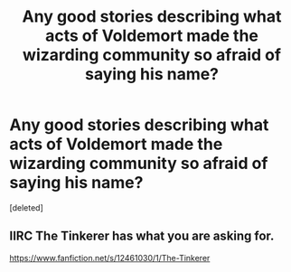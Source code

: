 #+TITLE: Any good stories describing what acts of Voldemort made the wizarding community so afraid of saying his name?

* Any good stories describing what acts of Voldemort made the wizarding community so afraid of saying his name?
:PROPERTIES:
:Score: 10
:DateUnix: 1580269544.0
:DateShort: 2020-Jan-29
:END:
[deleted]


** IIRC The Tinkerer has what you are asking for.

[[https://www.fanfiction.net/s/12461030/1/The-Tinkerer]]
:PROPERTIES:
:Author: HHrPie
:Score: 1
:DateUnix: 1580288687.0
:DateShort: 2020-Jan-29
:END:
